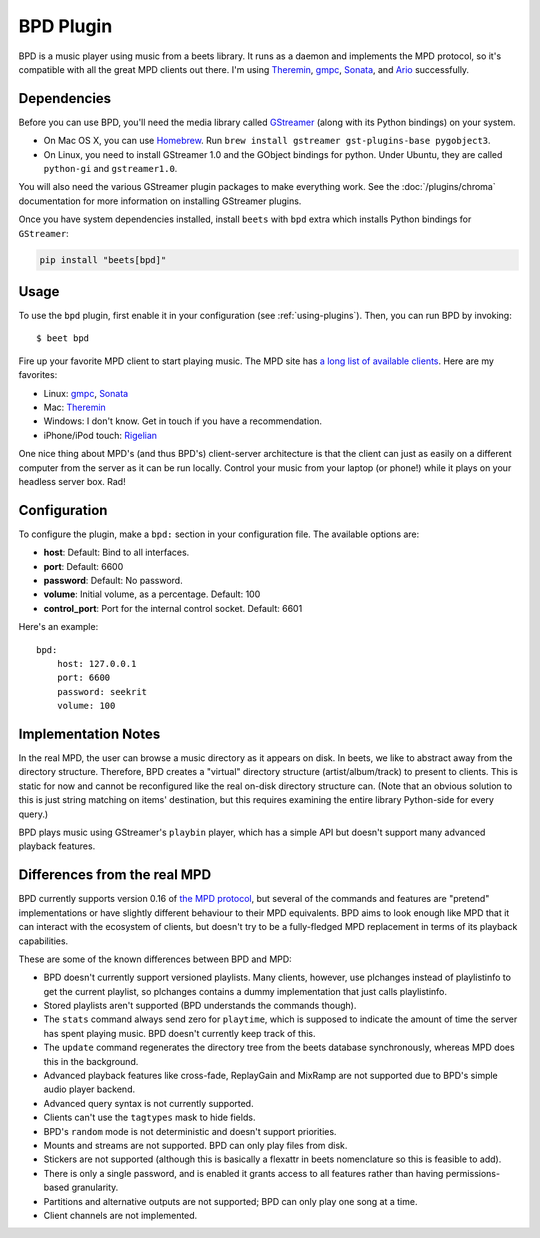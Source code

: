 BPD Plugin
==========

BPD is a music player using music from a beets library. It runs as a daemon and
implements the MPD protocol, so it's compatible with all the great MPD clients
out there. I'm using Theremin_, gmpc_, Sonata_, and Ario_ successfully.

.. _ario: http://ario-player.sourceforge.net/

.. _gmpc: https://gmpc.wikia.com/wiki/Gnome_Music_Player_Client

.. _sonata: http://sonata.berlios.de/

.. _theremin: https://github.com/TheStalwart/Theremin

Dependencies
------------

Before you can use BPD, you'll need the media library called GStreamer_ (along
with its Python bindings) on your system.

- On Mac OS X, you can use Homebrew_. Run ``brew install gstreamer
  gst-plugins-base pygobject3``.
- On Linux, you need to install GStreamer 1.0 and the GObject bindings for
  python. Under Ubuntu, they are called ``python-gi`` and ``gstreamer1.0``.

You will also need the various GStreamer plugin packages to make everything
work. See the :doc:`/plugins/chroma` documentation for more information on
installing GStreamer plugins.

Once you have system dependencies installed, install ``beets`` with ``bpd``
extra which installs Python bindings for ``GStreamer``:

.. code-block:: console

    pip install "beets[bpd]"

.. _gstreamer: https://gstreamer.freedesktop.org/download

.. _homebrew: https://brew.sh

Usage
-----

To use the ``bpd`` plugin, first enable it in your configuration (see
:ref:`using-plugins`). Then, you can run BPD by invoking:

::

    $ beet bpd

Fire up your favorite MPD client to start playing music. The MPD site has `a
long list of available clients`_. Here are my favorites:

.. _a long list of available clients: https://mpd.wikia.com/wiki/Clients

- Linux: gmpc_, Sonata_
- Mac: Theremin_
- Windows: I don't know. Get in touch if you have a recommendation.
- iPhone/iPod touch: Rigelian_

.. _rigelian: https://www.rigelian.net/

One nice thing about MPD's (and thus BPD's) client-server architecture is that
the client can just as easily on a different computer from the server as it can
be run locally. Control your music from your laptop (or phone!) while it plays
on your headless server box. Rad!

Configuration
-------------

To configure the plugin, make a ``bpd:`` section in your configuration file. The
available options are:

- **host**: Default: Bind to all interfaces.
- **port**: Default: 6600
- **password**: Default: No password.
- **volume**: Initial volume, as a percentage. Default: 100
- **control_port**: Port for the internal control socket. Default: 6601

Here's an example:

::

    bpd:
        host: 127.0.0.1
        port: 6600
        password: seekrit
        volume: 100

Implementation Notes
--------------------

In the real MPD, the user can browse a music directory as it appears on disk. In
beets, we like to abstract away from the directory structure. Therefore, BPD
creates a "virtual" directory structure (artist/album/track) to present to
clients. This is static for now and cannot be reconfigured like the real on-disk
directory structure can. (Note that an obvious solution to this is just string
matching on items' destination, but this requires examining the entire library
Python-side for every query.)

BPD plays music using GStreamer's ``playbin`` player, which has a simple API but
doesn't support many advanced playback features.

Differences from the real MPD
-----------------------------

BPD currently supports version 0.16 of `the MPD protocol`_, but several of the
commands and features are "pretend" implementations or have slightly different
behaviour to their MPD equivalents. BPD aims to look enough like MPD that it can
interact with the ecosystem of clients, but doesn't try to be a fully-fledged
MPD replacement in terms of its playback capabilities.

.. _the mpd protocol: https://www.musicpd.org/doc/protocol/

These are some of the known differences between BPD and MPD:

- BPD doesn't currently support versioned playlists. Many clients, however, use
  plchanges instead of playlistinfo to get the current playlist, so plchanges
  contains a dummy implementation that just calls playlistinfo.
- Stored playlists aren't supported (BPD understands the commands though).
- The ``stats`` command always send zero for ``playtime``, which is supposed to
  indicate the amount of time the server has spent playing music. BPD doesn't
  currently keep track of this.
- The ``update`` command regenerates the directory tree from the beets database
  synchronously, whereas MPD does this in the background.
- Advanced playback features like cross-fade, ReplayGain and MixRamp are not
  supported due to BPD's simple audio player backend.
- Advanced query syntax is not currently supported.
- Clients can't use the ``tagtypes`` mask to hide fields.
- BPD's ``random`` mode is not deterministic and doesn't support priorities.
- Mounts and streams are not supported. BPD can only play files from disk.
- Stickers are not supported (although this is basically a flexattr in beets
  nomenclature so this is feasible to add).
- There is only a single password, and is enabled it grants access to all
  features rather than having permissions-based granularity.
- Partitions and alternative outputs are not supported; BPD can only play one
  song at a time.
- Client channels are not implemented.
